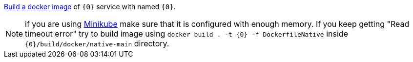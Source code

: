 https://guides.micronaut.io/latest/micronaut-docker-image.html[Build a docker image] of `{0}` service with named `{0}`.

NOTE: if you are using https://minikube.sigs.k8s.io/[Minikube] make sure that it is configured with enough memory. If you keep getting "Read timeout error" try to build image using `docker build . -t {0} -f DockerfileNative` inside `{0}/build/docker/native-main` directory.
